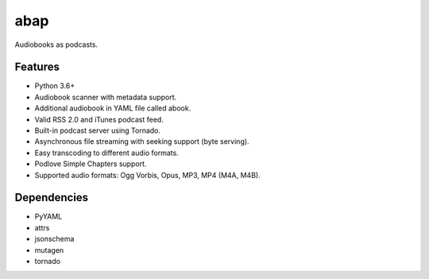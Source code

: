 ====
abap
====

Audiobooks as podcasts. 

Features
--------

* Python 3.6+
* Audiobook scanner with metadata support.
* Additional audiobook in YAML file called abook.
* Valid RSS 2.0 and iTunes podcast feed.
* Built-in podcast server using Tornado.
* Asynchronous file streaming with seeking support (byte serving).
* Easy transcoding to different audio formats.
* Podlove Simple Chapters support.
* Supported audio formats: Ogg Vorbis, Opus, MP3, MP4 (M4A, M4B).

Dependencies
------------

* PyYAML
* attrs
* jsonschema
* mutagen
* tornado
